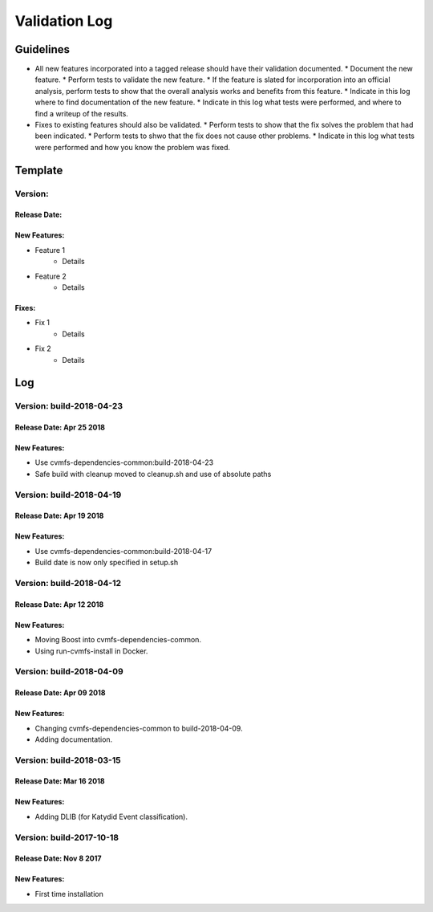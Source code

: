 Validation Log
==============

Guidelines
----------

* All new features incorporated into a tagged release should have their validation documented.
  * Document the new feature.
  * Perform tests to validate the new feature.
  * If the feature is slated for incorporation into an official analysis, perform tests to show that the overall analysis works and benefits from this feature.
  * Indicate in this log where to find documentation of the new feature.
  * Indicate in this log what tests were performed, and where to find a writeup of the results.
* Fixes to existing features should also be validated.
  * Perform tests to show that the fix solves the problem that had been indicated.
  * Perform tests to shwo that the fix does not cause other problems.
  * Indicate in this log what tests were performed and how you know the problem was fixed.
  
Template
--------

Version: 
~~~~~~~~

Release Date: 
'''''''''''''

New Features:
'''''''''''''

* Feature 1
    * Details
* Feature 2
    * Details
  
Fixes:
''''''

* Fix 1
    * Details
* Fix 2
    * Details
  
Log
---

Version: build-2018-04-23
~~~~~~~~~~~~~~~~~~~~~~~~~

Release Date: Apr 25 2018
'''''''''''''''''''''''''

New Features:
'''''''''''''

* Use cvmfs-dependencies-common:build-2018-04-23
* Safe build with cleanup moved to cleanup.sh and use of absolute paths


Version: build-2018-04-19
~~~~~~~~~~~~~~~~~~~~~~~~~

Release Date: Apr 19 2018
'''''''''''''''''''''''''

New Features:
'''''''''''''

* Use cvmfs-dependencies-common:build-2018-04-17
* Build date is now only specified in setup.sh


Version: build-2018-04-12
~~~~~~~~~~~~~~~~~~~~~~~~~

Release Date: Apr 12 2018
'''''''''''''''''''''''''

New Features:
'''''''''''''

* Moving Boost into cvmfs-dependencies-common.
* Using run-cvmfs-install in Docker.

Version: build-2018-04-09
~~~~~~~~~~~~~~~~~~~~~~~~~

Release Date: Apr 09 2018
'''''''''''''''''''''''''

New Features:
'''''''''''''

* Changing cvmfs-dependencies-common to build-2018-04-09.
* Adding documentation.

Version: build-2018-03-15
~~~~~~~~~~~~~~~~~~~~~~~~~

Release Date: Mar 16 2018
'''''''''''''''''''''''''

New Features:
'''''''''''''

* Adding DLIB (for Katydid Event classification).

Version: build-2017-10-18
~~~~~~~~~~~~~~~~~~~~~~~~~

Release Date: Nov 8 2017
''''''''''''''''''''''''

New Features:
'''''''''''''

* First time installation
